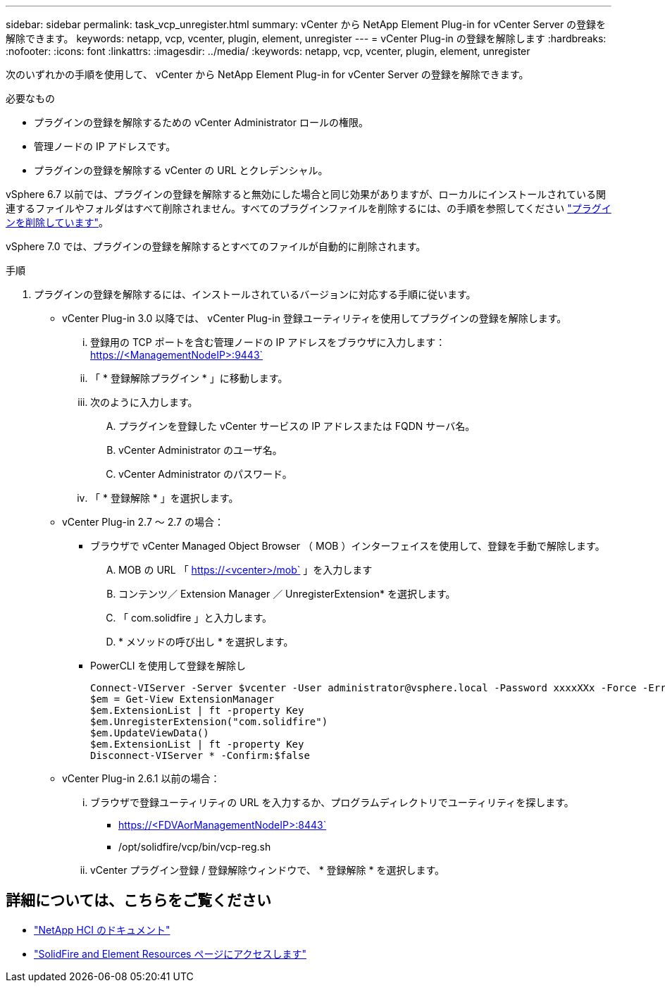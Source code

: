 ---
sidebar: sidebar 
permalink: task_vcp_unregister.html 
summary: vCenter から NetApp Element Plug-in for vCenter Server の登録を解除できます。 
keywords: netapp, vcp, vcenter, plugin, element, unregister 
---
= vCenter Plug-in の登録を解除します
:hardbreaks:
:nofooter: 
:icons: font
:linkattrs: 
:imagesdir: ../media/
:keywords: netapp, vcp, vcenter, plugin, element, unregister


[role="lead"]
次のいずれかの手順を使用して、 vCenter から NetApp Element Plug-in for vCenter Server の登録を解除できます。

.必要なもの
* プラグインの登録を解除するための vCenter Administrator ロールの権限。
* 管理ノードの IP アドレスです。
* プラグインの登録を解除する vCenter の URL とクレデンシャル。


vSphere 6.7 以前では、プラグインの登録を解除すると無効にした場合と同じ効果がありますが、ローカルにインストールされている関連するファイルやフォルダはすべて削除されません。すべてのプラグインファイルを削除するには、の手順を参照してください link:task_vcp_remove.html["プラグインを削除しています"]。

vSphere 7.0 では、プラグインの登録を解除するとすべてのファイルが自動的に削除されます。

.手順
. プラグインの登録を解除するには、インストールされているバージョンに対応する手順に従います。
+
** vCenter Plug-in 3.0 以降では、 vCenter Plug-in 登録ユーティリティを使用してプラグインの登録を解除します。
+
... 登録用の TCP ポートを含む管理ノードの IP アドレスをブラウザに入力します： https://<ManagementNodeIP>:9443`
... 「 * 登録解除プラグイン * 」に移動します。
... 次のように入力します。
+
.... プラグインを登録した vCenter サービスの IP アドレスまたは FQDN サーバ名。
.... vCenter Administrator のユーザ名。
.... vCenter Administrator のパスワード。


... 「 * 登録解除 * 」を選択します。


** vCenter Plug-in 2.7 ～ 2.7 の場合：
+
*** ブラウザで vCenter Managed Object Browser （ MOB ）インターフェイスを使用して、登録を手動で解除します。
+
.... MOB の URL 「 https://<vcenter>/mob` 」を入力します
.... コンテンツ／ Extension Manager ／ UnregisterExtension* を選択します。
.... 「 com.solidfire 」と入力します。
.... * メソッドの呼び出し * を選択します。


*** PowerCLI を使用して登録を解除し
+
[listing]
----
Connect-VIServer -Server $vcenter -User administrator@vsphere.local -Password xxxxXXx -Force -ErrorAction Stop -SaveCredentials
$em = Get-View ExtensionManager
$em.ExtensionList | ft -property Key
$em.UnregisterExtension("com.solidfire")
$em.UpdateViewData()
$em.ExtensionList | ft -property Key
Disconnect-VIServer * -Confirm:$false
----


** vCenter Plug-in 2.6.1 以前の場合：
+
... ブラウザで登録ユーティリティの URL を入力するか、プログラムディレクトリでユーティリティを探します。
+
**** https://<FDVAorManagementNodeIP>:8443`
**** /opt/solidfire/vcp/bin/vcp-reg.sh


... vCenter プラグイン登録 / 登録解除ウィンドウで、 * 登録解除 * を選択します。






[discrete]
== 詳細については、こちらをご覧ください

* https://docs.netapp.com/us-en/hci/index.html["NetApp HCI のドキュメント"^]
* https://www.netapp.com/data-storage/solidfire/documentation["SolidFire and Element Resources ページにアクセスします"^]

